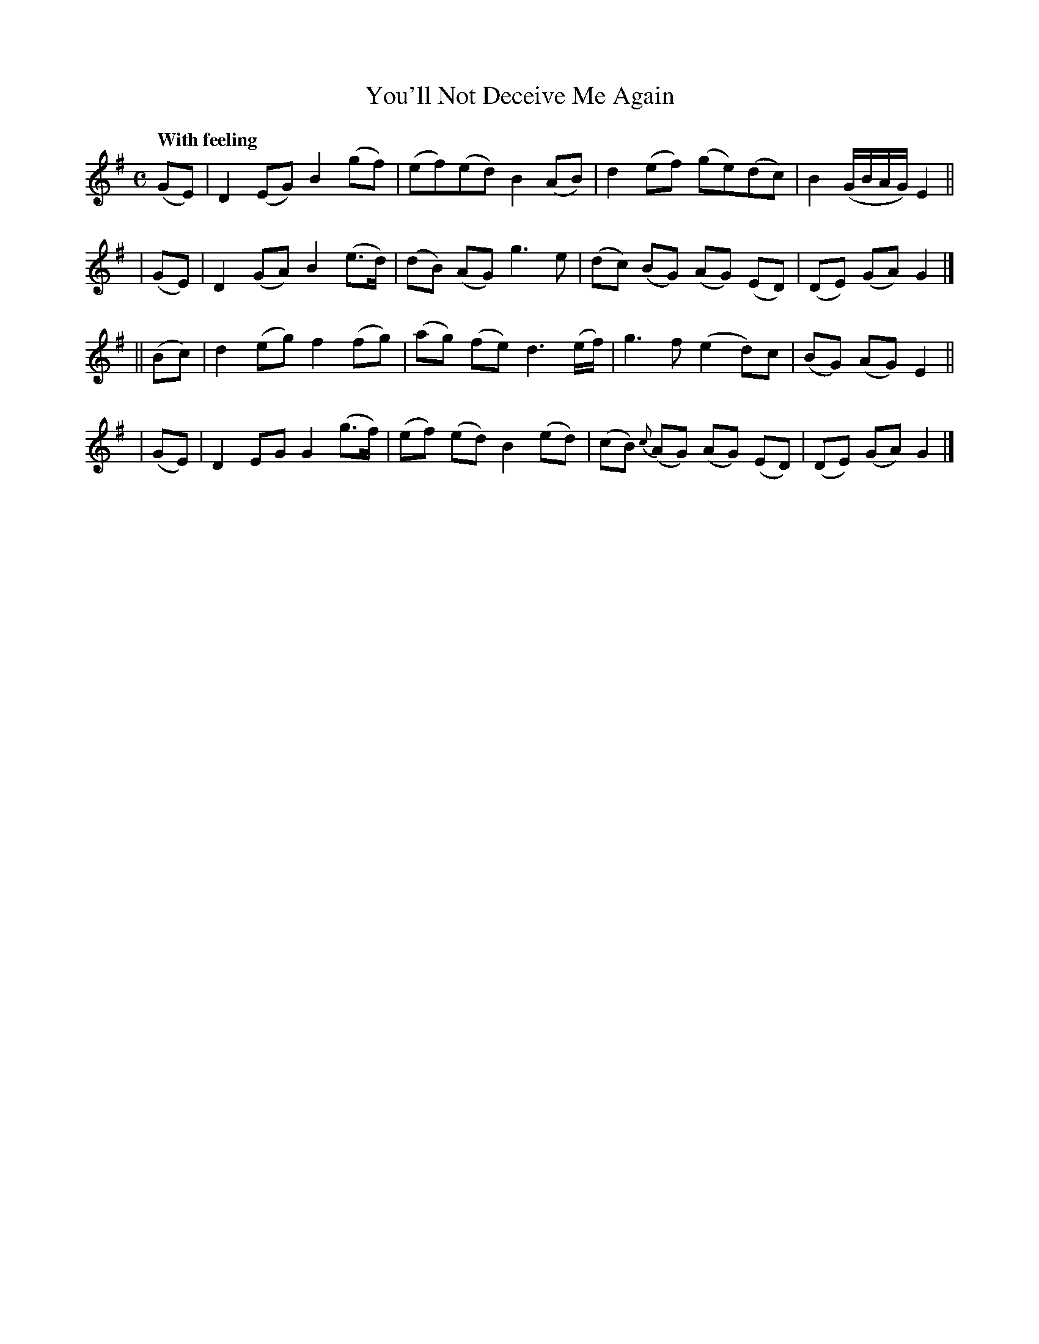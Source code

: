 X:534
T:You'll Not Deceive Me Again
R: air, march
%S: s:4 b:16(4+4+4+4)
B:O'Neill's 1850 #534
Z:Dave Wooldridge
Q:"With feeling"
M:C
L:1/8
K:G
  (GE) | D2(EG) B2(gf) | (ef)(ed) B2(AB) | d2(ef) (ge)(dc) | B2(G/B/A/G/) E2 ||
| (GE) | D2(GA) B2(e>d) | (dB) (AG) g3e | (dc) (BG) (AG) (ED) | (DE) (GA) G2 |]
||(Bc) | d2(eg) f2(fg) | (ag) (fe) d3(e/f/) | g3f (e2d)c | (BG) (AG) E2 ||
| (GE) | D2EG G2(g>f) | (ef) (ed) B2(ed) | (cB) {c}(AG) (AG) (ED) | (DE) (GA) G2 |]
